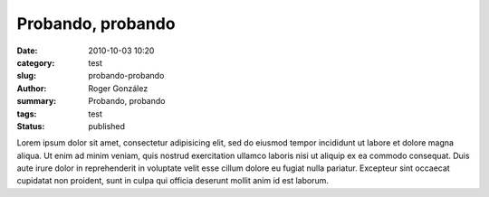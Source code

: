 Probando, probando
##################

:date: 2010-10-03 10:20
:category: test
:slug: probando-probando
:author: Roger González
:summary: Probando, probando
:tags: test
:status: published

Lorem ipsum dolor sit amet, consectetur adipisicing elit, sed do eiusmod
tempor incididunt ut labore et dolore magna aliqua. Ut enim ad minim veniam,
quis nostrud exercitation ullamco laboris nisi ut aliquip ex ea commodo
consequat. Duis aute irure dolor in reprehenderit in voluptate velit esse
cillum dolore eu fugiat nulla pariatur. Excepteur sint occaecat cupidatat non
proident, sunt in culpa qui officia deserunt mollit anim id est laborum.
